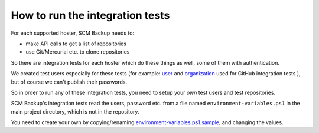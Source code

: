 How to run the integration tests
================================

For each supported hoster, SCM Backup needs to:

- make API calls to get a list of repositories
- use Git/Mercurial etc. to clone repositories

So there are integration tests for each hoster which do these things as well, some of them with authentication.

We created test users especially for these tests (for example: `user <https://github.com/scm-backup-testuser/>`_ and `organization <https://github.com/scm-backup-testorg>`_ used for GitHub integration tests ), but of course we can't publish their passwords.

So in order to run any of these integration tests, you need to setup your *own* test users and test repositories.

SCM Backup's integration tests read the users, password etc. from a file named ``environment-variables.ps1`` in the main project directory, which is not in the repository.

You need to create your own by copying/renaming `environment-variables.ps1.sample <https://github.com/christianspecht/scm-backup/blob/master/environment-variables.ps1.sample>`_, and changing the values.

